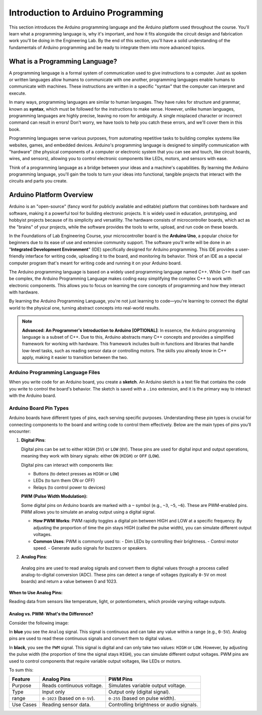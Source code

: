 .. _programming_introduction:

Introduction to Arduino Programming
===================================

This section introduces the Arduino programming language and the Arduino platform used throughout the course. You'll learn what a programming language is, why it's important, and how it fits alongside the circuit design and fabrication work you'll be doing in the Engineering Lab. By the end of this section, you'll have a solid understanding of the fundamentals of Arduino programming and be ready to integrate them into more advanced topics.

What is a Programming Language?
-------------------------------
A programming language is a formal system of communication used to give instructions to a computer. Just as spoken or written languages allow humans to communicate with one another, programming languages enable humans to communicate with machines. These instructions are written in a specific "syntax" that the computer can interpret and execute.

In many ways, programming languages are similar to human languages. They have rules for structure and grammar, known as **syntax**, which must be followed for the instructions to make sense. However, unlike human languages, programming languages are highly precise, leaving no room for ambiguity. A single misplaced character or incorrect command can result in errors! Don't worry, we have tools to help you catch these errors, and we'll cover them in this book.

Programming languages serve various purposes, from automating repetitive tasks to building complex systems like websites, games, and embedded devices. Arduino's programming language is designed to simplify communication with "hardware" (the physical components of a computer or electronic system that you can see and touch, like circuit boards, wires, and sensors), allowing you to control electronic components like LEDs, motors, and sensors with ease.

Think of a programming language as a bridge between your ideas and a machine's capabilities. By learning the Arduino programming language, you'll gain the tools to turn your ideas into functional, tangible projects that interact with the circuits and parts you create.

Arduino Platform Overview
-------------------------

Arduino is an "open-source" (fancy word for publicly available and editable) platform that combines both hardware and software, making it a powerful tool for building electronic projects. It is widely used in education, prototyping, and hobbyist projects because of its simplicity and versatility. The hardware consists of microcontroller boards, which act as the "brains" of your projects, while the software provides the tools to write, upload, and run code on these boards.

In the Foundations of Lab Engineering Course, your microcontroller board is the **Arduino Uno**, a popular choice for beginners due to its ease of use and extensive community support. The software you'll write will be done in an "**Integrated Development Environment**" (IDE) specifically designed for Arduino programming. This IDE provides a user-friendly interface for writing code, uploading it to the board, and monitoring its behavior. Think of an IDE as a special computer program that's meant for writing code and running it on your Arduino board.

The Arduino programming language is based on a widely used programming language named C++. While C++ itself can be complex, the Arduino Programming Language makes coding easy simplifying the complex C++ to work with electronic components. This allows you to focus on learning the core concepts of programming and how they interact with hardware.

By learning the Arduino Programming Language, you're not just learning to code—you're learning to connect the digital world to the physical one, turning abstract concepts into real-world results.

.. note::

    **Advanced: An Programmer's Introduction to Arduino [OPTIONAL]**: In essence, the Arduino programming language is a subset of C++. Due to this, Arduino abstracts many C++ concepts and provides a simplified framework for working with hardware. This framework includes built-in functions and libraries that handle low-level tasks, such as reading sensor data or controlling motors. The skills you already know in C++ apply, making it easier to transition between the two.

Arduino Programming Language Files
~~~~~~~~~~~~~~~~~~~~~~~~~~~~~~~~~~

When you write code for an Arduino board, you create a **sketch**. An Arduino sketch is a text file that contains the code you write to control the board's behavior. The sketch is saved with a ``.ino`` extension, and it is the primary way to interact with the Arduino board.

Arduino Board Pin Types
~~~~~~~~~~~~~~~~~~~~~~~~

Arduino boards have different types of pins, each serving specific purposes. Understanding these pin types is crucial for connecting components to the board and writing code to control them effectively. Below are the main types of pins you’ll encounter:

#. **Digital Pins**:

   Digital pins can be set to either ``HIGH`` (``5V``) or ``LOW`` (``0V``). These pins are used for digital input and output operations, meaning they work with binary signals: either ``ON`` (``HIGH``) or ``OFF`` (``LOW``).

   Digital pins can interact with components like:

   - Buttons (to detect presses as ``HIGH`` or ``LOW``)
   - LEDs (to turn them ON or OFF)
   - Relays (to control power to devices)

   **PWM (Pulse Width Modulation):**

   Some digital pins on Arduino boards are marked with a ``~`` symbol (e.g., ``~3``, ``~5``, ``~6``). These are PWM-enabled pins. PWM allows you to simulate an analog output using a digital signal.

   - **How PWM Works**: PWM rapidly toggles a digital pin between HIGH and LOW at a specific frequency. By adjusting the proportion of time the pin stays HIGH (called the pulse width), you can simulate different output voltages.
   - **Common Uses**: PWM is commonly used to:
     - Dim LEDs by controlling their brightness.
     - Control motor speed.
     - Generate audio signals for buzzers or speakers.

#. **Analog Pins**:

  Analog pins are used to read analog signals and convert them to digital values through a process called analog-to-digital conversion (ADC). These pins can detect a range of voltages (typically ``0-5V`` on most boards) and return a value between 0 and 1023.

**When to Use Analog Pins:**

Reading data from sensors like temperature, light, or potentiometers, which provide varying voltage outputs.

Analog vs. PWM: What's the Difference?
^^^^^^^^^^^^^^^^^^^^^^^^^^^^^^^^^^^^^^^

Consider the following image:

.. image:: ../images/pwm_vs_analog.png
   :alt: PWM vs Analog Pins
   :align: center

In **blue** you see the ``Analog`` signal. This signal is continuous and can take any value within a range (e.g., ``0-5V``). Analog pins are used to read these continuous signals and convert them to digital values.

In **black**, you see the ``PWM`` signal. This signal is digital and can only take two values: ``HIGH`` or ``LOW``. However, by adjusting the pulse width (the proportion of time the signal stays ``HIGH``), you can simulate different output voltages. PWM pins are used to control components that require variable output voltages, like LEDs or motors.

To sum this:

.. list-table::
    :header-rows: 1

    * - Feature
      - Analog Pins
      - PWM Pins
    * - Purpose
      - Reads continuous voltage.
      - Simulates variable output voltage.
    * - Type
      - Input only
      - Output only (digital signal).
    * - range
      - ``0-1023`` (based on ``0-5V``).
      - ``0-255`` (based on pulse width).
    * - Use Cases
      - Reading sensor data.
      - Controlling brightness or audio signals.